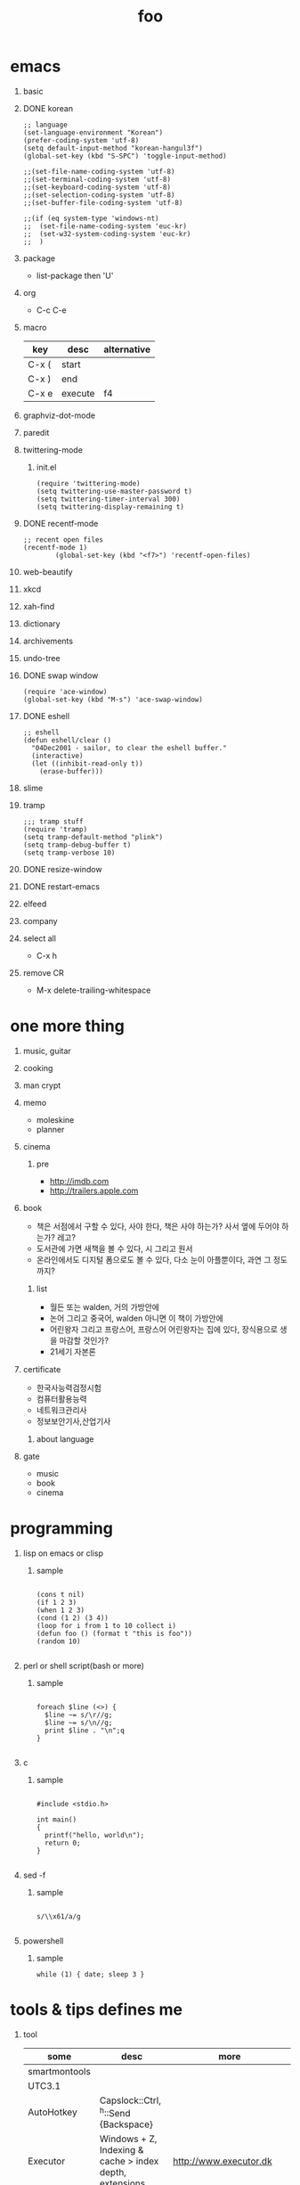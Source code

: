 #+Title: foo
#+Options: H:1 num:t toc:t

* emacs
** basic
** DONE korean

#+BEGIN_SRC
;; language
(set-language-environment "Korean")
(prefer-coding-system 'utf-8)
(setq default-input-method "korean-hangul3f")
(global-set-key (kbd "S-SPC") 'toggle-input-method)

;;(set-file-name-coding-system 'utf-8)
;;(set-terminal-coding-system 'utf-8)
;;(set-keyboard-coding-system 'utf-8)
;;(set-selection-coding-system 'utf-8)
;;(set-buffer-file-coding-system 'utf-8)

;;(if (eq system-type 'windows-nt)
;;  (set-file-name-coding-system 'euc-kr)
;;  (set-w32-system-coding-system 'euc-kr)
;;  )
#+END_SRC

** package

- list-package then 'U'

** org

- C-c C-e

** macro

| key   | desc    | alternative |
|-------+---------+-------------|
| C-x ( | start   |             |
| C-x ) | end     |             |
| C-x e | execute | f4          |

** graphviz-dot-mode
** paredit
** twittering-mode

*** init.el

#+BEGIN_SRC
(require 'twittering-mode)
(setq twittering-use-master-password t)
(setq twittering-timer-interval 300)
(setq twittering-display-remaining t)
#+END_SRC

** DONE recentf-mode

#+BEGIN_SRC
;; recent open files
(recentf-mode 1)
        (global-set-key (kbd "<f7>") 'recentf-open-files)
#+END_SRC

** web-beautify
** xkcd
** xah-find
** dictionary
** archivements
** undo-tree
** DONE swap window
   
#+BEGIN_SRC
(require 'ace-window)
(global-set-key (kbd "M-s") 'ace-swap-window)
#+END_SRC

** DONE eshell

#+BEGIN_SRC
;; eshell
(defun eshell/clear ()
  "04Dec2001 - sailor, to clear the eshell buffer."
  (interactive)
  (let ((inhibit-read-only t))
    (erase-buffer)))
#+END_SRC

** slime
** tramp

#+BEGIN_SRC
;;; tramp stuff
(require 'tramp)
(setq tramp-default-method "plink")
(setq tramp-debug-buffer t)
(setq tramp-verbose 10)
#+END_SRC

** DONE resize-window
** DONE restart-emacs
** elfeed
** company
** select all

- C-x h

** remove CR

- M-x delete-trailing-whitespace

* one more thing
** music, guitar
** cooking
** man crypt
** memo

- moleskine
- planner

** cinema

*** pre

- http://imdb.com
- http://trailers.apple.com

** book

- 책은 서점에서 구할 수 있다, 사야 한다, 책은 사야 하는가? 사서 옆에 두어야 하는가? 레고?
- 도서관에 가면 새책을 볼 수 있다, 시 그리고 원서
- 온라인에서도 디지털 폼으로도 볼 수 있다, 다소 눈이 아플뿐이다, 과연 그 정도까지?

*** list

- 월든 또는 walden, 거의 가방안에
- 논어 그리고 중국어, walden 아니면 이 책이 가방안에
- 어린왕자 그리고 프랑스어, 프랑스어 어린왕자는 집에 있다, 장식용으로 생을 마감할 것인가?
- 21세기 자본론

** certificate

- 한국사능력검정시험
- 컴퓨터활용능력
- 네트워크관리사
- 정보보안기사,산업기사

*** about language

** gate

- music
- book
- cinema
* programming
** lisp on emacs or clisp
*** sample
#+BEGIN_SRC

(cons t nil)
(if 1 2 3)
(when 1 2 3)
(cond (1 2) (3 4))
(loop for i from 1 to 10 collect i)
(defun foo () (format t "this is foo"))
(random 10)

#+END_SRC
** perl or shell script(bash or more)
*** sample
#+BEGIN_SRC

foreach $line (<>) {
  $line ~= s/\r//g;
  $line ~= s/\n//g;
  print $line . "\n";q
}

#+END_SRC
** c
*** sample
#+BEGIN_SRC

#include <stdio.h>

int main()
{
  printf("hello, world\n");
  return 0;
}

#+END_SRC
** sed -f
*** sample
#+BEGIN_SRC

s/\\x61/a/g

#+END_SRC
** powershell
*** sample
#+BEGIN_SRC
while (1) { date; sleep 3 }
#+END_SRC
* tools & tips defines me
** tool

| some               | desc                                                       | more                         |
|--------------------+------------------------------------------------------------+------------------------------|
| smartmontools      |                                                            |                              |
| UTC3.1             |                                                            |                              |
| AutoHotkey         | Capslock::Ctrl, ^h::Send {Backspace}                       |                              |
| Executor           | Windows + Z, Indexing & cache > index depth, extensions    | http://www.executor.dk       |
| ScreenPrint32      |                                                            | SnippingTool.exe             |
| freemind           |                                                            |                              |
| CmapTools          |                                                            |                              |
| firefox            | with firebug and yslow                                     |                              |
| Excel File Cleaner |                                                            |                              |
| PortableApps       |                                                            |                              |
| putty              |                                                            | MTPuTTY                      |
| dot                |                                                            | graphviz                     |
| getif              | snmp                                                       |                              |
| redmine            |                                                            |                              |
| nagios             |                                                            |                              |
| capistrano         | cap shell                                                  |                              |
| swatch             |                                                            |                              |
| Magic SysRq Key    | Alt + SysRq + REISUB, Raw sigtErm sigkIll Sync Umount Boot | echo b > /proc/sysrq-trigger |
| cygwin             |                                                            |                              |
| sysinternals       | procexp, procmon, tcpview, sigcheck -vr                    | http://live.sysinternals.com |
| TrueCrypt          |                                                            |                              |
| RDCMan             | Remote Desktop Connection Manager                          |                              |
| Recuva             | 7.1a                                                       |                              |

** site

| some       | desc                      | more |
|------------+---------------------------+------|
| google     | site:foo.domain something |      |
| slideshare |                           |      |
| virustotal |                           |      |

** cli for sys

#+BEGIN_SRC
ps aux | wc -l vs ls /proc | grep ^[0-9] | wc -l
df -h, df -i
du -hs
lsof PIPE grep apache
strace -e open ls
dmesg -c
od -x foo.text
ls -ltr | tail -10
watch --differences=cumulative date
pstree
cp -a, cp -dpR
rm -i, \rm
cal then sar -f /var/log/sa/sa29
ntp, ntpdate
sysstat, sar
#+END_SRC

** cli for net

#+BEGIN_SRC
fping -g 1.1.1.10 1.1.1.15
nmap -O
nmap -p 80,22
nmap --script ssl-cert
nmap 192.168.0.100-120
netstat -ano
netstat -rn
ipconfig | findstr /i ip
http://ipconfig.co.kr
net stats svr
nbtstat, net share, net use
arp
ssh foo.com date
rsync -e ssh
rsync -vrz rsync-src/ /cygdrive/o/rsync-dst
rsync -hPrz rsync-src/ /cygdrive/o/rsync-dst
#+END_SRC

** smtp

#+BEGIN_SRC
telnet foo.domain 25
helo localhost
mail from: jack@foo.domain
rcpt to: raul@bar.domain
data
.
quit
#+END_SRC

** cisco

*** level 1

#+BEGIN_SRC
terminal length 0
show version
show clock
show processes cpu
show processes cpu history
show processes memory
show memory
show startup-config
show running-config
show logging

show ip interface brief
show interface status
show interface | i Giga|rate
show mac-address-table
show arp

#+END_SRC

*** level 2

#+BEGIN_SRC
show vlan
show spanning-tree
show spanning-tree summary
show spanning-tree blockedports

show cdp neighbors
show cdp en *

show interfaces counters

clear arp-cache
show tech-support

show inv
show env
show module

show ip route
show ip eigrp neighbors
show ip eigrp topology

show standby br

show ip bgp summary
show ip bgp neighbors
show ip bgp filter-list 1
show ip bgp paths
show ip bgp all
show route-map
#+END_SRC
** wsh

*** disable

#+BEGIN_SRC
REG ADD "HKLM\Software\Microsoft\Windows Script Host\Settings" /v Enabled /t REG_SZ /d 0
pause

reg query "HKLM\Software\Microsoft\Windows Script Host\Settings" | findstr Enabled
pause
#+END_SRC

*** enable

#+BEGIN_SRC
REG ADD "HKLM\Software\Microsoft\Windows Script Host\Settings" /v Enabled /t REG_SZ /d 1
pause

reg query "HKLM\Software\Microsoft\Windows Script Host\Settings" | findstr Enabled
pause
#+END_SRC
** anti malware

#+BEGIN_SRC
gmer
pestudio
officecat
offvis
http://jsbeautifier.org for javascript obfuscation
Shadow Volume Copies, ShadowExplorer
Linux Malware Detect using inotify
Metasploit then Armitage
#+END_SRC

* compute
** think about

- not computer
- robot
- HAL, 2001

** interface

- shell

** infra
*** spof
*** proxy
*** amazon ec2 and more
*** monitoring

- nagios
- mon

*** configration management

- puppet
- cfengine

*** versioning

- git vs github
- svn
- cvs

** network

- trunk, etherchannel, bonding
- IPv6 Tunnel Broker

** virus or more
*** up2date

- java
- adobe flash
- vaccine
- windows

*** vaccine

**** AhnLab V3 Internet Security

***** Pure Process List

| Process name | Description |
|--------------+-------------|
| V3Svc.exe    | Service     |
| V3SP.exe     | Tray        |

***** PA Based Process list

| Process name | Description  |
|--------------+--------------|
| PaSvc.exe    | Policy Agent |
| V3Svc.exe    | Service      |
| V3SP.exe     | Tray         |

**** Windows Defender for Windows 10 and Windows 8.1
**** Microsoft Security Essentials for Windows7 and Windows Vista
**** Microsoft Safety Scanner, just one time

*** forensics

- Forensic Toolkit (FTK)

*** reversing

- ALZ?!
- http://reversing.kr
- [[http://heavyrainslab.tistory.com][악성코드와 하율파파]]
* ransomware general

http://www.rancert.com/prevent.php
http://www.ahnlab.com/kr/site/securityinfo/ransomware/index.do
* kinds of ransomware

** Locky

- by email, attachment file using office macro then javascript
- drive-by-download, Neutrino EK
- tail : .locky
- _Locky_recover_instructions.txt
- Command: vssadmin.exe Delete Shadows /All /Quiet

** TeslaCrypt 3.0

- tail : .mp3
- RECOVERRmhwqb.txt

** CryptoWall

- tail : .vvv

** Linux.Encoder.1 / Dr. Web

- tail : .encrypted
- [[https://labs.bitdefender.com/2015/11/linux-ransomware-debut-fails-on-predictable-encryption-key/][No need to crack RSA when you can guess the key]]
* ransomware how it works

** conn
*** even image or more

*** office macro

*** pdf

- adobe specific javascript API

*** flash, java, silverlight

*** javascript

**** obfuscation

- have to know about javascript itself
- use sed for \x61 (a)

***** lispy way

1. (eval func)
2. (cond (string eval))

** ware

*** shellcode do something

- call Crypto API

*** care shadow copy

- wmic shadowcopy delete
- vssadmin delete shadows /all /quiet

** sdelete

- delete key file

** GnuPG

- encryption
- or openssl
